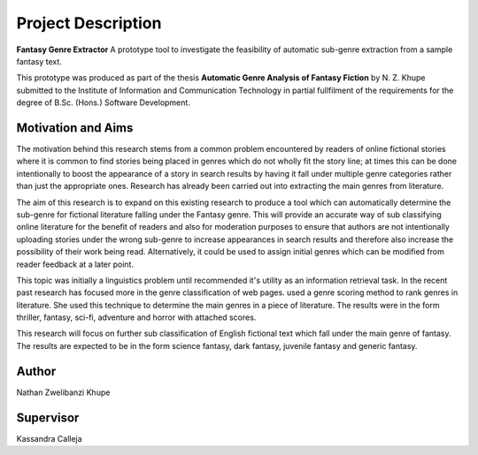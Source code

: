 Project Description
===================================================

**Fantasy Genre Extractor** A prototype tool to investigate the feasibility of automatic sub-genre extraction from a sample fantasy text.

This prototype was produced as part of the thesis **Automatic Genre Analysis of Fantasy Fiction** by N. Z. Khupe submitted to the Institute of Information and Communication Technology in partial fullfilment of the requirements for the degree of B.Sc. (Hons.) Software Development.

========================
Motivation and Aims
========================
The motivation behind this research stems from a common problem encountered by readers of online fictional stories where it is common to find stories being placed in genres which do not wholly fit the story line; at times this can be done intentionally to boost the appearance of a story in search results by having it fall under multiple genre categories rather than just the appropriate ones. Research has already been carried out into extracting the main genres from literature.

The aim of this research is to expand on this existing research to produce a tool which can automatically determine the sub-genre for fictional literature falling under the Fantasy genre. This will provide an accurate way of sub classifying online literature for the benefit of readers and also for moderation purposes to ensure that authors are not intentionally uploading stories under the wrong sub-genre to increase appearances in search results and therefore also  increase the possibility of their work being read. Alternatively, it could be used to assign initial genres which can be modified from reader feedback at a later point.

This topic was initially a linguistics problem until recommended it's utility as an information retrieval task. In the recent past research has focused more in the genre classification of web pages. used a genre scoring method to rank genres in literature. She used this technique to determine the main genres in a piece of literature. The results were in the form thriller, fantasy, sci-fi, adventure and horror with attached scores.

This research will focus on further sub classification of English fictional text which fall under the main genre of fantasy. The results are expected to be in the form science fantasy, dark fantasy, juvenile fantasy and generic fantasy.

==========================
Author
==========================
Nathan Zwelibanzi Khupe

=================
Supervisor
=================
Kassandra Calleja